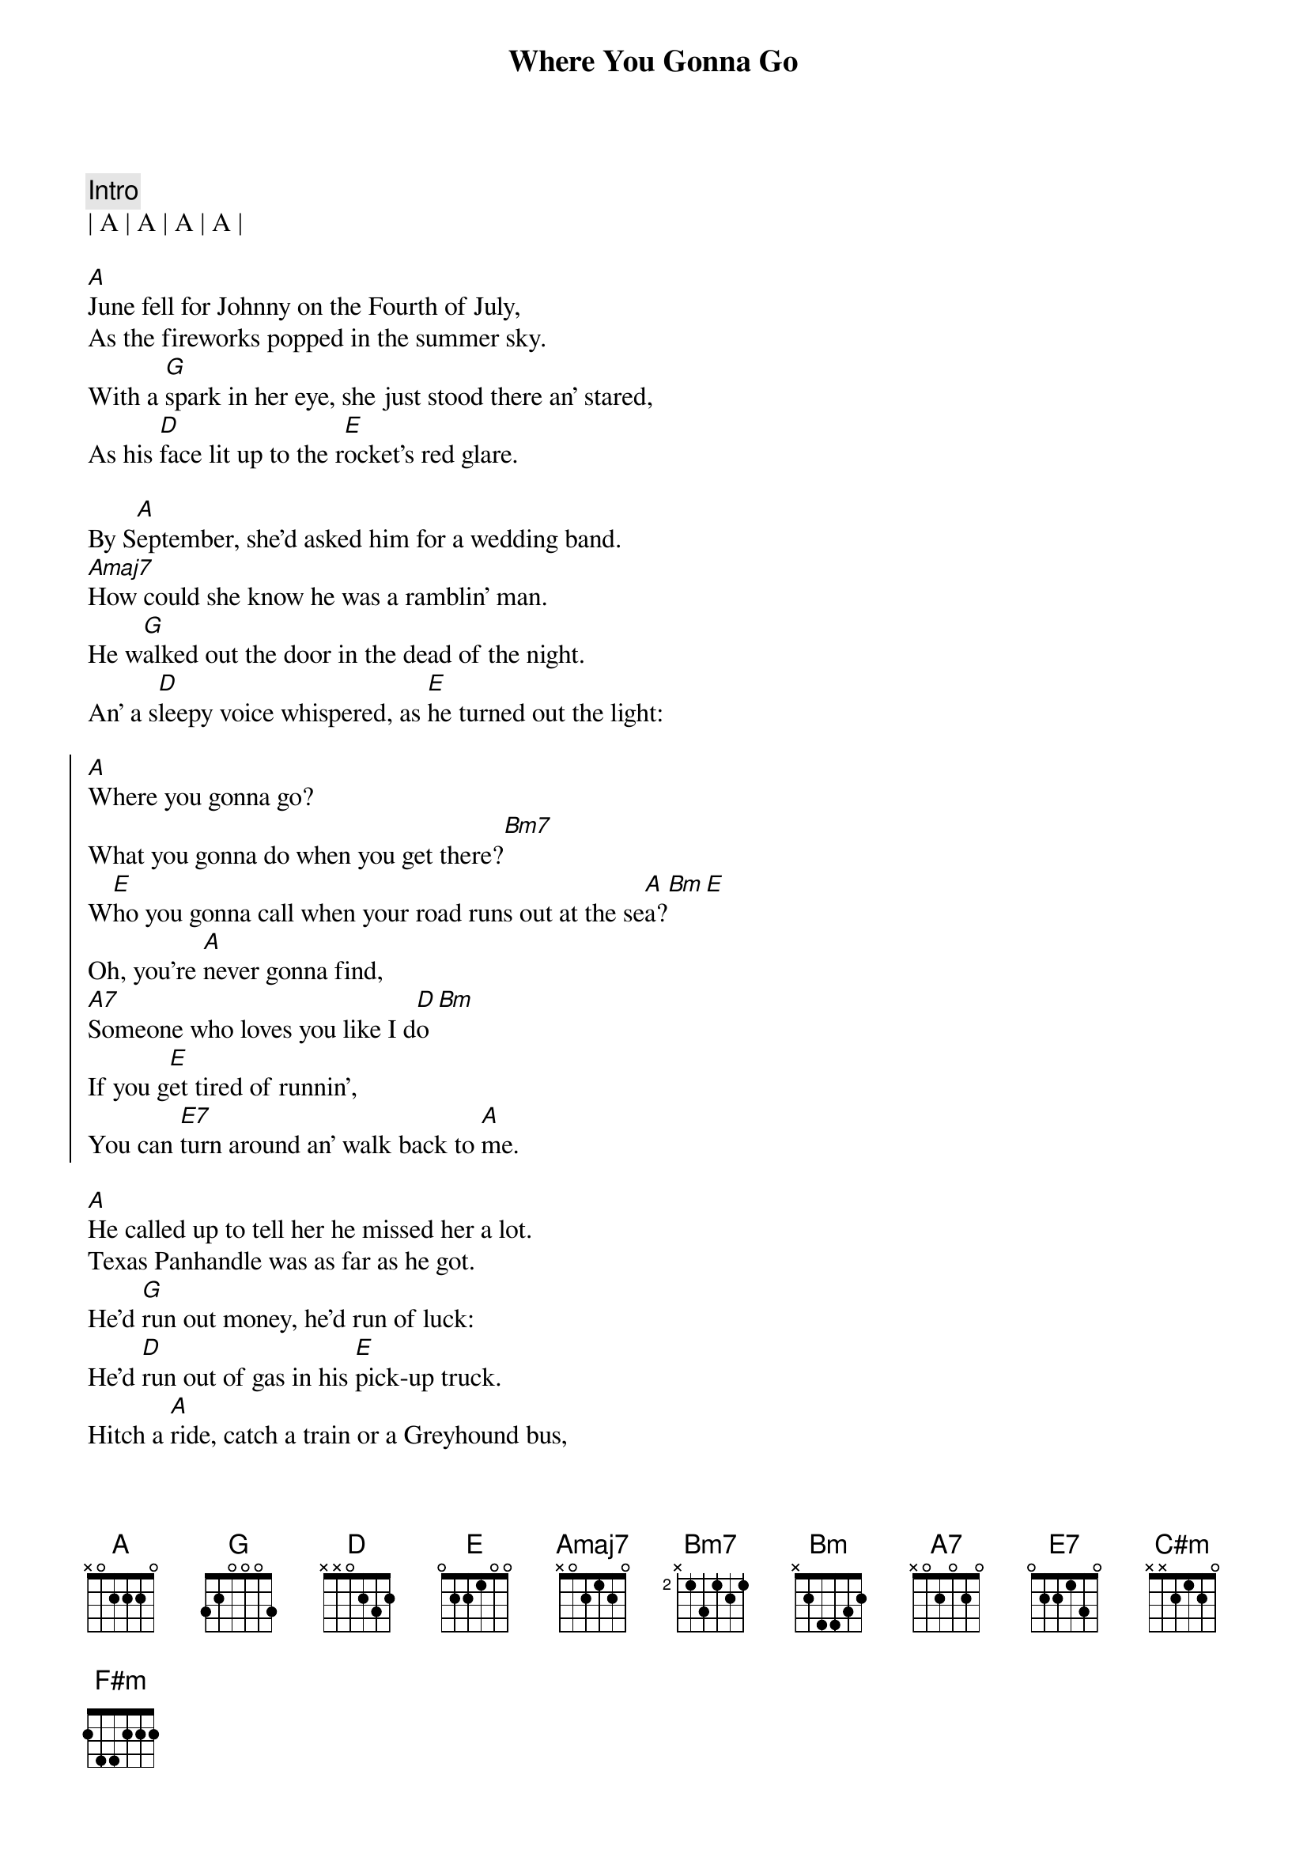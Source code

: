 {title: Where You Gonna Go }
{artist: Toby Keith}
{key: Bm}
{tempo: 129}
{time: 4/4}

{comment: Intro}
| A | A | A | A |

{sov}
[A]June fell for Johnny on the Fourth of July,
As the fireworks popped in the summer sky.
With a [G]spark in her eye, she just stood there an' stared,                 
As his [D]face lit up to the r[E]ocket's red glare.

By S[A]eptember, she'd asked him for a wedding band.
[Amaj7]How could she know he was a ramblin' man.
He w[G]alked out the door in the dead of the night.
An' a s[D]leepy voice whispered, as [E]he turned out the light:
{eov}

{soc}
[A]Where you gonna go?
What you gonna do when you get there?[Bm7]
W[E]ho you gonna call when your road runs out at the se[A]a?[Bm][E]
Oh, you're [A]never gonna find,
[A7]Someone who loves you like I d[D]o[Bm]
If you g[E]et tired of runnin',
You can [E7]turn around an' walk back to [A]me.
{eoc}

{sov}
[A]He called up to tell her he missed her a lot.
Texas Panhandle was as far as he got.
He'd [G]run out money, he'd run of luck:
He'd [D]run out of gas in his [E]pick-up truck.
Hitch a [A]ride, catch a train or a Greyhound bus,
'Cause there's a [Amaj7]baby on the way an' that makes three of us.
An' I [G]need you here beside me, I can't go it alone,                             E
She [D]told him one more time then she hung up the phone, Sayin'
{eov}

{soc}
[A]Where you gonna go?
What you gonna do when you get there?[Bm7]
W[E]ho you gonna call when your road runs out at the se[A]a[Bm][E]?
Oh, you're [A]never gonna find,
[A7]Someone who loves you like I d[D]o[Bm]
If you g[E]et tired of runnin',
You can [E7]turn around an' walk back to [A]me.
{eoc}

{sob}
[C#m]An' the years just seemed to roll on [D]by them.
[A]She missed him more an' more every [E]day.
[C#m]An' that boy grew up to look and act just [F#m]like him,
An' she knew s[Bm]ome day soon he'd be old enough to f[E]ly away.
{eob}

{soc}
[A]Where you gonna go?
What you gonna do when you get there?[Bm7]
W[E]ho you gonna call when your road runs out at the se[A]a?[Bm][E]
Oh, you're [A]never gonna find,
[A7]Someone who loves you like I d[D]o[Bm]
If you g[E]et tired of runnin',
You can [E7]turn around an' walk back to [A]me.
If you e[Bm]ver get tired of runnin',
[E7]You can turn around an' walk back to m[A]e." [A][E/A][A]
{eoc}



